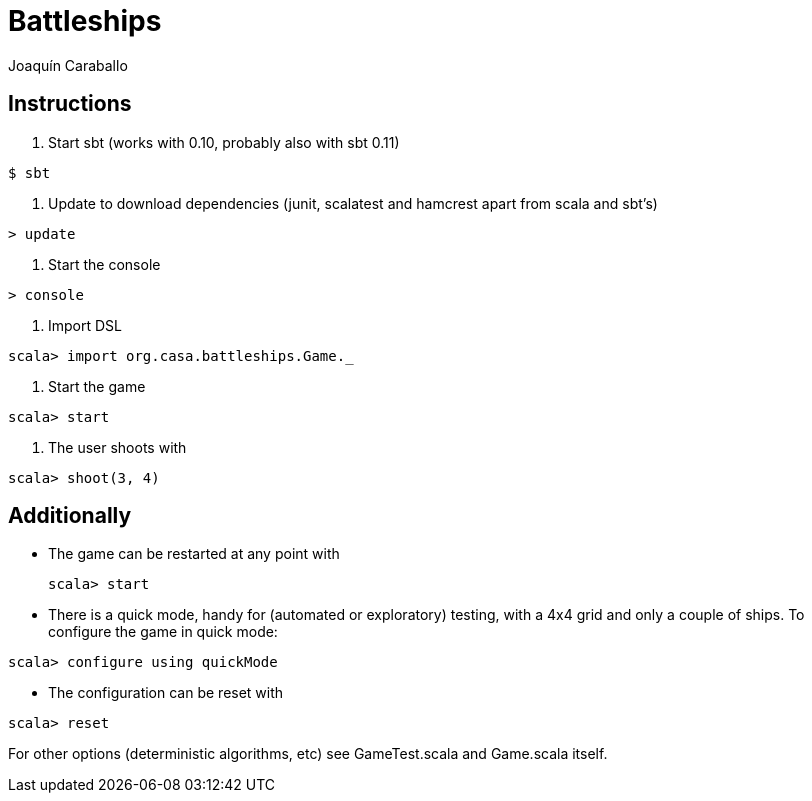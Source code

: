 Battleships
==========
Joaquín Caraballo

Instructions
------------
. Start sbt (works with 0.10, probably also with sbt 0.11)

[source, scala]
------------
$ sbt
------------

. Update to download dependencies (junit, scalatest and hamcrest apart from scala and sbt's)

[source, scala]
------------
> update
------------

. Start the console

[source, scala]
------------
> console
------------

. Import DSL

[source, scala]
------------
scala> import org.casa.battleships.Game._
------------

. Start the game

[source, scala]
------------
scala> start
------------

. The user shoots with
[source, scala]
------------
scala> shoot(3, 4)
------------


Additionally
------------

* The game can be restarted at any point with
[source, scala]
scala> start

* There is a quick mode, handy for (automated or exploratory) testing, with a 4x4 grid and only a couple of ships. To configure the game in quick mode:

[source, scala]
scala> configure using quickMode

* The configuration can be reset with

[source, scala]
-------
scala> reset
-------

For other options (deterministic algorithms, etc) see GameTest.scala and Game.scala itself.


